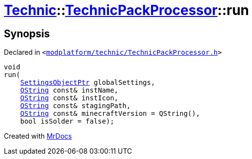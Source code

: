 [#Technic-TechnicPackProcessor-run]
= xref:Technic.adoc[Technic]::xref:Technic/TechnicPackProcessor.adoc[TechnicPackProcessor]::run
:relfileprefix: ../../
:mrdocs:


== Synopsis

Declared in `&lt;https://github.com/PrismLauncher/PrismLauncher/blob/develop/modplatform/technic/TechnicPackProcessor.h#L31[modplatform&sol;technic&sol;TechnicPackProcessor&period;h]&gt;`

[source,cpp,subs="verbatim,replacements,macros,-callouts"]
----
void
run(
    xref:SettingsObjectPtr.adoc[SettingsObjectPtr] globalSettings,
    xref:QString.adoc[QString] const& instName,
    xref:QString.adoc[QString] const& instIcon,
    xref:QString.adoc[QString] const& stagingPath,
    xref:QString.adoc[QString] const& minecraftVersion = QString(),
    bool isSolder = false);
----



[.small]#Created with https://www.mrdocs.com[MrDocs]#
